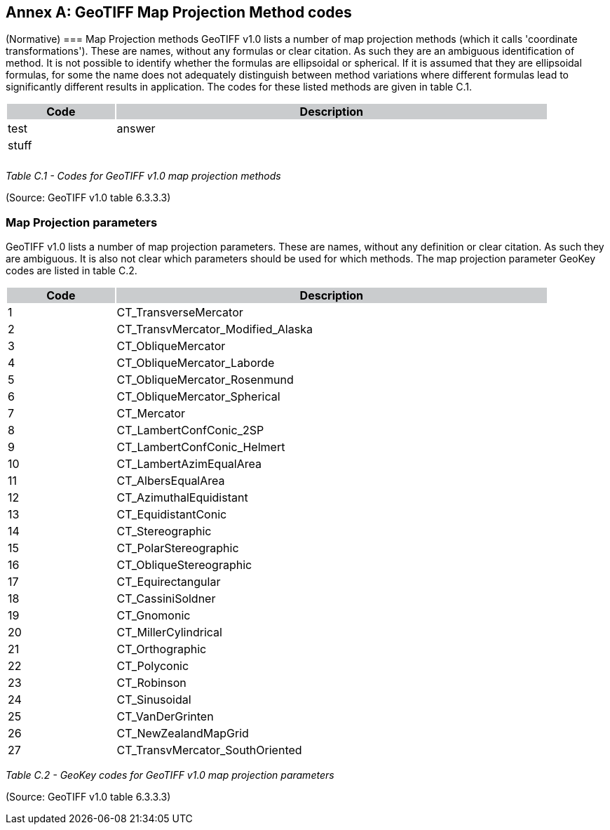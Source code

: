 [appendix]
:appendix-caption: Annex
== GeoTIFF Map Projection Method codes
(Normative)
=== Map Projection methods
GeoTIFF v1.0 lists a number of map projection methods (which it calls 'coordinate transformations'). These are names, without any formulas or clear citation. As such they are an ambiguous identification of method. It is not possible to identify whether the formulas are ellipsoidal or spherical. If it is assumed that they are ellipsoidal formulas, for some the name does not adequately distinguish between method variations where different formulas lead to significantly different results in application. The codes for these listed methods are given in table C.1.

[cols="1,4",width="90%" options="header"]
|===
^|Code {set:cellbgcolor:#CACCCE} ^| Description 
^| {set:cellbgcolor:#FFFFFF} test <| answer 
^| stuff <|
^| <|
^| <|
|===

_Table C.1 - Codes for GeoTIFF v1.0 map projection methods_

(Source: GeoTIFF v1.0 table 6.3.3.3)

=== Map Projection parameters
GeoTIFF v1.0 lists a number of map projection parameters. These are names, without any definition or clear citation. As such they are ambiguous. It is also not clear which parameters should be used for which methods. The map projection parameter GeoKey codes are listed in table C.2.

[cols="1,4",width="90%" options="header"]
|===
^|Code {set:cellbgcolor:#CACCCE} ^| Description 
^| {set:cellbgcolor:#FFFFFF} 1 <| CT_TransverseMercator
^|2 <| CT_TransvMercator_Modified_Alaska
^|3 <| CT_ObliqueMercator
^|4 <| CT_ObliqueMercator_Laborde
^|5 <| CT_ObliqueMercator_Rosenmund
^|6 <| CT_ObliqueMercator_Spherical
^|7 <| CT_Mercator
^|8 <| CT_LambertConfConic_2SP
^|9 <| CT_LambertConfConic_Helmert
^|10 <| CT_LambertAzimEqualArea
^|11 <| CT_AlbersEqualArea
^|12 <| CT_AzimuthalEquidistant
^|13 <| CT_EquidistantConic
^|14 <| CT_Stereographic
^|15 <| CT_PolarStereographic
^|16 <| CT_ObliqueStereographic
^|17 <| CT_Equirectangular
^|18 <| CT_CassiniSoldner
^|19 <| CT_Gnomonic
^|20 <| CT_MillerCylindrical
^|21 <| CT_Orthographic
^|22 <| CT_Polyconic
^|23 <| CT_Robinson
^|24 <| CT_Sinusoidal
^|25 <| CT_VanDerGrinten
^|26 <| CT_NewZealandMapGrid
^|27 <| CT_TransvMercator_SouthOriented
|===
_Table C.2 - GeoKey codes for GeoTIFF v1.0 map projection parameters_

(Source: GeoTIFF v1.0 table 6.3.3.3)
